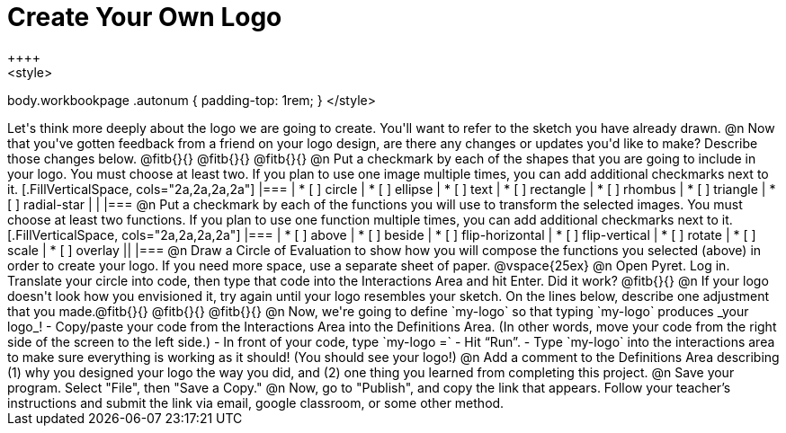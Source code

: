 = Create Your Own Logo
++++
<style>
body.workbookpage .autonum { padding-top: 1rem; }
</style>
++++
Let's think more deeply about the logo we are going to create. You'll want to refer to the sketch you have already drawn.

@n Now that you've gotten feedback from a friend on your logo design, are there any changes or updates you'd like to make? Describe those changes below. @fitb{}{}

@fitb{}{}

@fitb{}{}

@n Put a checkmark by each of the shapes that you are going to include in your logo. You must choose at least two. If you plan to use one image multiple times, you can add additional checkmarks next to it.

[.FillVerticalSpace, cols="2a,2a,2a,2a"]
|===

|
* [ ] circle |
* [ ] ellipse |
* [ ] text	|
* [ ] rectangle |
* [ ] rhombus |
* [ ] triangle |
* [ ] radial-star | |

|===

@n Put a checkmark by each of the functions you will use to transform the selected images. You must choose at least two functions. If you plan to use one function multiple times, you can add additional checkmarks next to it.


[.FillVerticalSpace, cols="2a,2a,2a,2a"]
|===

|
* [ ] above |
* [ ] beside |
* [ ] flip-horizontal	|
* [ ] flip-vertical |
* [ ] rotate |
* [ ] scale |
* [ ] overlay ||

|===

@n Draw a Circle of Evaluation to show how you will compose the functions you selected (above) in order to create your logo. If you need more space, use a separate sheet of paper.

@vspace{25ex}

@n Open Pyret. Log in. Translate your circle into code, then type that code into the Interactions Area and hit Enter. Did it work? @fitb{}{}

@n If your logo doesn't look how you envisioned it, try again until your logo resembles your sketch. On the lines below, describe one adjustment that you made.@fitb{}{}

@fitb{}{}

@fitb{}{}

@n Now, we're going to define `my-logo` so that typing `my-logo` produces _your logo_!

- Copy/paste your code from the Interactions Area into the Definitions Area. (In other words, move your code from the right side of the screen to the left side.)
- In front of your code, type `my-logo =`
- Hit “Run”.
- Type `my-logo` into the interactions area to make sure everything is working as it should! (You should see your logo!)

@n Add a comment to the Definitions Area describing (1) why you designed your logo the way you did, and (2) one thing you learned from completing this project.

@n Save your program. Select "File", then "Save a Copy."

@n Now, go to "Publish", and copy the link that appears. Follow your teacher’s instructions and submit the link via email, google classroom, or some other method.
